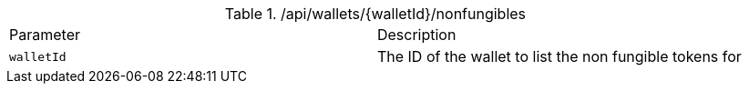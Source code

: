 .+/api/wallets/{walletId}/nonfungibles+
|===
|Parameter|Description
|`+walletId+`
|The ID of the wallet to list the non fungible tokens for
|===